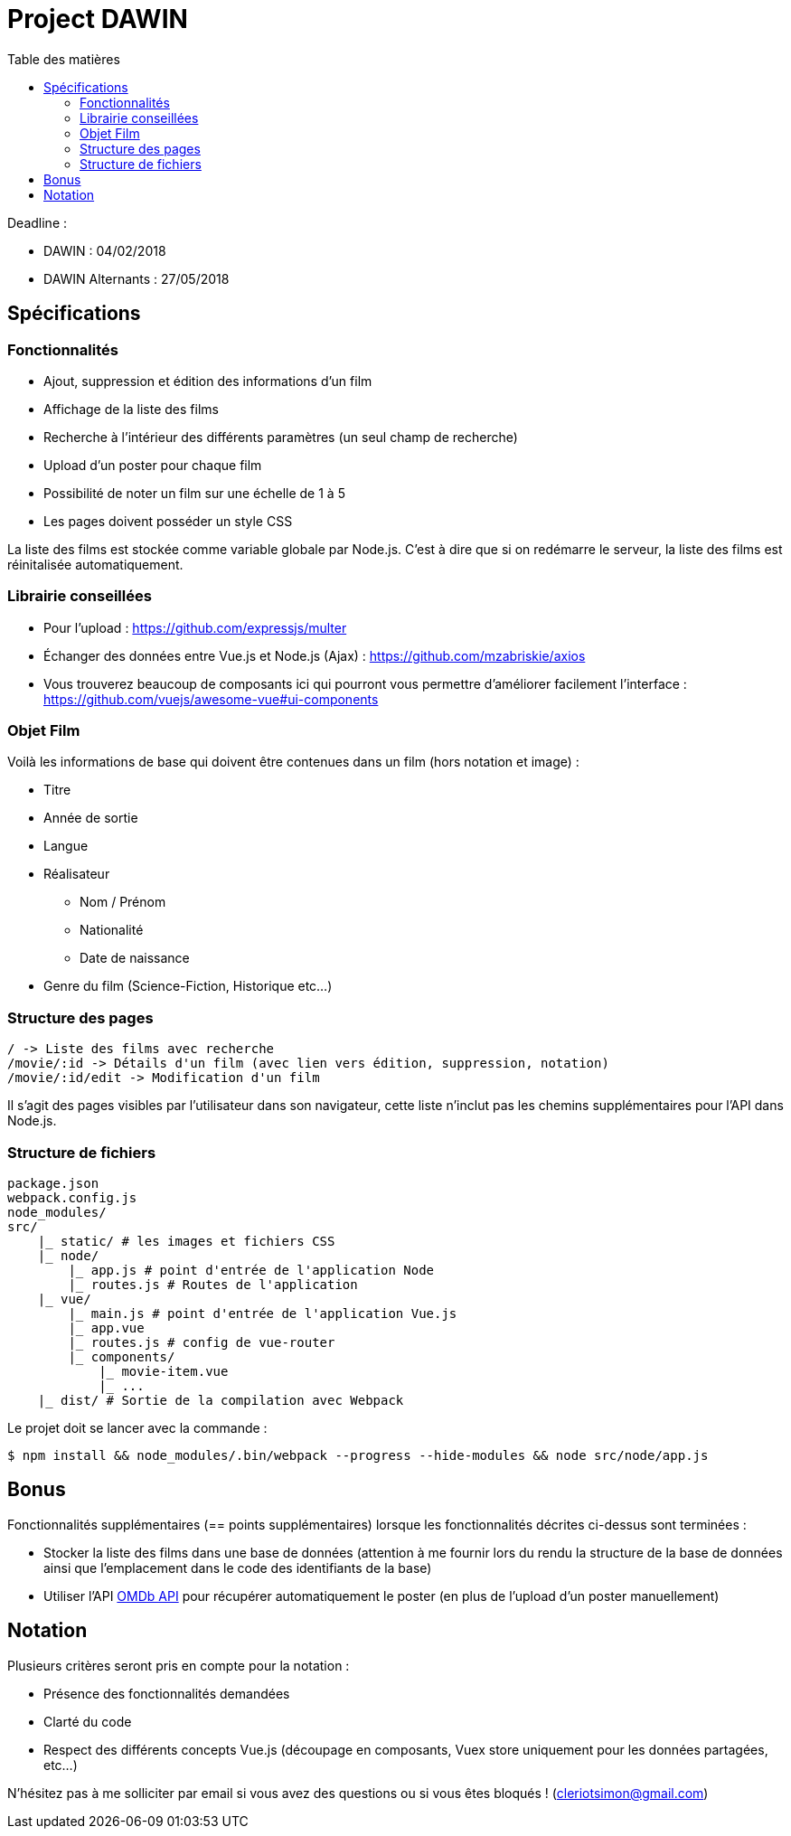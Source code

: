 :step: 0
:source-highlighter: highlightjs
:sourcedir: src/
:imagesdir: images/

:toc:
:toc-title: Table des matières

= Project DAWIN

Deadline :

* DAWIN : 04/02/2018
* DAWIN Alternants : 27/05/2018

== Spécifications

=== Fonctionnalités

* Ajout, suppression et édition des informations d'un film
* Affichage de la liste des films
* Recherche à l'intérieur des différents paramètres (un seul champ de recherche)
* Upload d'un poster pour chaque film
* Possibilité de noter un film sur une échelle de 1 à 5
* Les pages doivent posséder un style CSS

La liste des films est stockée comme variable globale par Node.js. C'est à dire que si on redémarre le serveur, la liste des films est réinitalisée automatiquement.

=== Librairie conseillées

* Pour l'upload : https://github.com/expressjs/multer
* Échanger des données entre Vue.js et Node.js (Ajax) : https://github.com/mzabriskie/axios
* Vous trouverez beaucoup de composants ici qui pourront vous permettre d'améliorer facilement l'interface : https://github.com/vuejs/awesome-vue#ui-components

=== Objet Film

Voilà les informations de base qui doivent être contenues dans un film (hors notation et image) :

* Titre
* Année de sortie
* Langue
* Réalisateur
    ** Nom / Prénom
    ** Nationalité
    ** Date de naissance
* Genre du film (Science-Fiction, Historique etc...)

=== Structure des pages

```text
/ -> Liste des films avec recherche
/movie/:id -> Détails d'un film (avec lien vers édition, suppression, notation)
/movie/:id/edit -> Modification d'un film
```

Il s'agit des pages visibles par l'utilisateur dans son navigateur, cette liste n'inclut pas les chemins supplémentaires pour l'API dans Node.js.

=== Structure de fichiers

```tree
package.json
webpack.config.js
node_modules/
src/
    |_ static/ # les images et fichiers CSS
    |_ node/
        |_ app.js # point d'entrée de l'application Node
        |_ routes.js # Routes de l'application
    |_ vue/
        |_ main.js # point d'entrée de l'application Vue.js
        |_ app.vue
        |_ routes.js # config de vue-router
        |_ components/
            |_ movie-item.vue
            |_ ...  
    |_ dist/ # Sortie de la compilation avec Webpack
```

Le projet doit se lancer avec la commande :

```shell
$ npm install && node_modules/.bin/webpack --progress --hide-modules && node src/node/app.js
```

== Bonus

Fonctionnalités supplémentaires (== points supplémentaires) lorsque les fonctionnalités décrites ci-dessus sont terminées :

* Stocker la liste des films dans une base de données (attention à me fournir lors du rendu la structure de la base de données ainsi que l'emplacement dans le code des identifiants de la base)
* Utiliser l'API https://www.omdbapi.com/[OMDb API] pour récupérer automatiquement le poster (en plus de l'upload d'un poster manuellement)

== Notation

Plusieurs critères seront pris en compte pour la notation :

* Présence des fonctionnalités demandées
* Clarté du code
* Respect des différents concepts Vue.js (découpage en composants, Vuex store uniquement pour les données partagées, etc...)

N'hésitez pas à me solliciter par email si vous avez des questions ou si vous êtes bloqués ! (cleriotsimon@gmail.com)